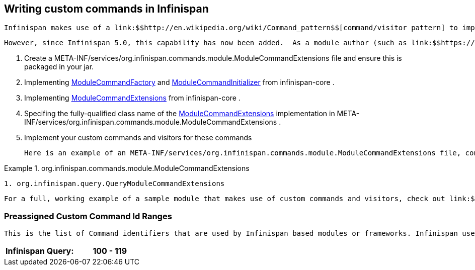 [[sid-18645255]]

==  Writing custom commands in Infinispan

 Infinispan makes use of a link:$$http://en.wikipedia.org/wiki/Command_pattern$$[command/visitor pattern] to implement the various top-level methods you see on the public-facing API.  This is explained in further detail in the link:$$http://community.jboss.org/wiki/ArchitecturalOverview$$[Architectural Overview] on the Infinispan public wiki.  However, these commands - and their corresponding visitors - are hard-coded as a part of Infinispan's core module, making it impossible for module authors to extend and enhance Infinispan to create new arbitrary commands and visitors. 

 However, since Infinispan 5.0, this capability has now been added.  As a module author (such as link:$$https://github.com/infinispan/infinispan/tree/master/tree$$[infinispan-tree] , link:$$https://github.com/infinispan/infinispan/tree/master/query$$[infinispan-query] , etc.) you can now define your own commands.  From Infinispan 5.1 onwards, you do so by: 


.  Create a META-INF/services/org.infinispan.commands.module.ModuleCommandExtensions file and ensure this is packaged in your jar. 


.  Implementing 
              link:$$https://github.com/infinispan/infinispan/blob/master/core/src/main/java/org/infinispan/commands/module/ModuleCommandFactory.java$$[ModuleCommandFactory]
             and 
              link:$$https://github.com/infinispan/infinispan/blob/master/core/src/main/java/org/infinispan/commands/module/ModuleCommandInitializer.java$$[ModuleCommandInitializer]
             from infinispan-core . 


.  Implementing 
              link:$$https://github.com/infinispan/infinispan/blob/master/core/src/main/java/org/infinispan/commands/module/ModuleCommandExtensions.java$$[ModuleCommandExtensions]
             from infinispan-core . 


.  Specifing the fully-qualified class name of the 
              link:$$https://github.com/infinispan/infinispan/blob/master/core/src/main/java/org/infinispan/commands/module/ModuleCommandExtensions.java$$[ModuleCommandExtensions]
             implementation in META-INF/services/org.infinispan.commands.module.ModuleCommandExtensions . 


. Implement your custom commands and visitors for these commands

 Here is an example of an META-INF/services/org.infinispan.commands.module.ModuleCommandExtensions file, configured accordingly: 

.org.infinispan.commands.module.ModuleCommandExtensions

==== 
----

1. org.infinispan.query.QueryModuleCommandExtensions

----

==== 
 For a full, working example of a sample module that makes use of custom commands and visitors, check out link:$$https://github.com/infinispan/infinispan-sample-module$$[Infinispan Sample Module] . 

[[sid-18645255_WritingcustomcommandsinInfinispan-PreassignedCustomCommandIdRanges]]


=== Preassigned Custom Command Id Ranges

 This is the list of Command identifiers that are used by Infinispan based modules or frameworks. Infinispan users should avoid using ids within these ranges. (RANGES to be finalised yet!) Being this a single byte, ranges can't be too large. 


|===============
|Infinispan Query:|100 - 119

|===============


